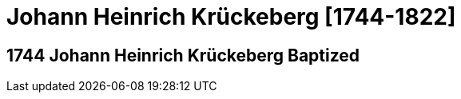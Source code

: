 = Johann Heinrich Krückeberg [1744-1822]
:page-role: doc-width

== 1744 Johann Heinrich Krückeberg Baptized
